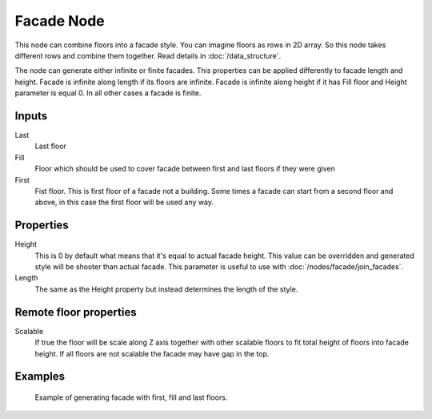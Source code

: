 ===========
Facade Node
===========

This node can combine floors into a facade style. You can imagine floors as rows
in 2D array. So this node takes different rows and combine them together.
Read details in :doc:`/data_structure`.

The node can generate either infinite or finite facades. This properties can be
applied differently to facade length and height. Facade is infinite along length
if its floors are infinite. Facade is infinite along height if it has Fill
floor and Height parameter is equal 0. In all other cases a facade is finite.

Inputs
------

Last
  Last floor

Fill
  Floor which should be used to cover facade between first and last floors if
  they were given

First
  Fist floor. This is first floor of a facade not a building. Some times a
  facade can start from a second floor and above, in this case the first floor
  will be used any way.

Properties
----------

Height
  This is 0 by default what means that it's equal to actual facade height.
  This value can be overridden and generated style will be shooter than actual
  facade. This parameter is useful to use with :doc:`/nodes/facade/join_facades`.

Length
  The same as the Height property but instead determines the length of the 
  style.

Remote floor properties
-----------------------

Scalable
  If true the floor will be scale along Z axis together with other scalable
  floors to fit total height of floors into facade height. If all floors are
  not scalable the facade may have gap in the top.

Examples
--------

.. figure:: /images/nodes/Facade.*
   :width: 700 px

   Example of generating facade with first, fill and last floors.